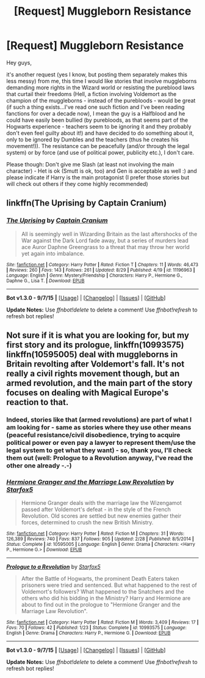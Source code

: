 #+TITLE: [Request] Muggleborn Resistance

* [Request] Muggleborn Resistance
:PROPERTIES:
:Author: Laxian
:Score: 3
:DateUnix: 1442282625.0
:DateShort: 2015-Sep-15
:FlairText: Request
:END:
Hey guys,

it's another request (yes I know, but posting them separately makes this less messy) from me, this time I would like stories that involve muggleborns demanding more rights in the Wizard world or resisting the pureblood laws that curtail their freedoms (Hell, a fiction involving Voldemort as the champion of the muggleborns - instead of the purebloods - would be great (if such a thing exists...I've read one such fiction and I've been reading fanctions for over a decade now), I mean the guy is a Halfblood and he could have easily been bullied (by purebloods, as that seems part of the Hogwarts experience - teachers seem to be ignoring it and they probably don't even feel guilty about it!) and have decided to do something about it, only to be ignored by Dumbles and the teachers (thus he creates his movement!)). The resistance can be peacefully (and/or through the legal system) or by force (and use of political power, publicity etc.), I don't care.

Please though: Don't give me Slash (at least not involving the main character) - Het is ok (Smutt is ok, too) and Gen is acceptable as well :) and please indicate if Harry is the main protagonist (I prefer those stories but will check out others if they come highly recommended)


** linkffn(The Uprising by Captain Cranium)
:PROPERTIES:
:Score: 2
:DateUnix: 1442295607.0
:DateShort: 2015-Sep-15
:END:

*** [[http://www.fanfiction.net/s/11196963/1/][*/The Uprising/*]] by [[https://www.fanfiction.net/u/449738/Captain-Cranium][/Captain Cranium/]]

#+begin_quote
  All is seemingly well in Wizarding Britain as the last aftershocks of the War against the Dark Lord fade away, but a series of murders lead ace Auror Daphne Greengrass to a threat that may throw her world yet again into imbalance.
#+end_quote

^{/Site/: [[http://www.fanfiction.net/][fanfiction.net]] *|* /Category/: Harry Potter *|* /Rated/: Fiction T *|* /Chapters/: 11 *|* /Words/: 46,473 *|* /Reviews/: 260 *|* /Favs/: 143 *|* /Follows/: 261 *|* /Updated/: 8/29 *|* /Published/: 4/19 *|* /id/: 11196963 *|* /Language/: English *|* /Genre/: Mystery/Friendship *|* /Characters/: Harry P., Hermione G., Daphne G., Lisa T. *|* /Download/: [[http://www.p0ody-files.com/ff_to_ebook/mobile/makeEpub.php?id=11196963][EPUB]]}

--------------

*Bot v1.3.0 - 9/7/15* *|* [[[https://github.com/tusing/reddit-ffn-bot/wiki/Usage][Usage]]] | [[[https://github.com/tusing/reddit-ffn-bot/wiki/Changelog][Changelog]]] | [[[https://github.com/tusing/reddit-ffn-bot/issues/][Issues]]] | [[[https://github.com/tusing/reddit-ffn-bot/][GitHub]]]

*Update Notes:* Use /ffnbot!delete/ to delete a comment! Use /ffnbot!refresh/ to refresh bot replies!
:PROPERTIES:
:Author: FanfictionBot
:Score: 1
:DateUnix: 1442295639.0
:DateShort: 2015-Sep-15
:END:


** Not sure if it is what you are looking for, but my first story and its prologue, linkffn(10993575) linkffn(10595005) deal with muggleborns in Britain revolting after Voldemort's fall. It's not really a civil rights movement though, but an armed revolution, and the main part of the story focuses on dealing with Magical Europe's reaction to that.
:PROPERTIES:
:Author: Starfox5
:Score: 2
:DateUnix: 1442301303.0
:DateShort: 2015-Sep-15
:END:

*** Indeed, stories like that (armed revolutions) are part of what I am looking for - same as stories where they use other means (peaceful resistance/civil disobedience, trying to acquire political power or even pay a lawyer to represent them/use the legal system to get what they want) - so, thank you, I'll check them out (well: Prologue to a Revolution anyway, I've read the other one already -.-)
:PROPERTIES:
:Author: Laxian
:Score: 2
:DateUnix: 1442324313.0
:DateShort: 2015-Sep-15
:END:


*** [[http://www.fanfiction.net/s/10595005/1/][*/Hermione Granger and the Marriage Law Revolution/*]] by [[https://www.fanfiction.net/u/2548648/Starfox5][/Starfox5/]]

#+begin_quote
  Hermione Granger deals with the marriage law the Wizengamot passed after Voldemort's defeat - in the style of the French Revolution. Old scores are settled but new enemies gather their forces, determined to crush the new British Ministry.
#+end_quote

^{/Site/: [[http://www.fanfiction.net/][fanfiction.net]] *|* /Category/: Harry Potter *|* /Rated/: Fiction M *|* /Chapters/: 31 *|* /Words/: 126,389 *|* /Reviews/: 740 *|* /Favs/: 837 *|* /Follows/: 905 *|* /Updated/: 2/28 *|* /Published/: 8/5/2014 *|* /Status/: Complete *|* /id/: 10595005 *|* /Language/: English *|* /Genre/: Drama *|* /Characters/: <Harry P., Hermione G.> *|* /Download/: [[http://www.p0ody-files.com/ff_to_ebook/mobile/makeEpub.php?id=10595005][EPUB]]}

--------------

[[http://www.fanfiction.net/s/10993575/1/][*/Prologue to a Revolution/*]] by [[https://www.fanfiction.net/u/2548648/Starfox5][/Starfox5/]]

#+begin_quote
  After the Battle of Hogwarts, the prominent Death Eaters taken prisoners were tried and sentenced. But what happened to the rest of Voldemort's followers? What happened to the Snatchers and the others who did his bidding in the Ministry? Harry and Hermione are about to find out in the prologue to "Hermione Granger and the Marriage Law Revolution".
#+end_quote

^{/Site/: [[http://www.fanfiction.net/][fanfiction.net]] *|* /Category/: Harry Potter *|* /Rated/: Fiction M *|* /Words/: 3,409 *|* /Reviews/: 17 *|* /Favs/: 70 *|* /Follows/: 42 *|* /Published/: 1/23 *|* /Status/: Complete *|* /id/: 10993575 *|* /Language/: English *|* /Genre/: Drama *|* /Characters/: Harry P., Hermione G. *|* /Download/: [[http://www.p0ody-files.com/ff_to_ebook/mobile/makeEpub.php?id=10993575][EPUB]]}

--------------

*Bot v1.3.0 - 9/7/15* *|* [[[https://github.com/tusing/reddit-ffn-bot/wiki/Usage][Usage]]] | [[[https://github.com/tusing/reddit-ffn-bot/wiki/Changelog][Changelog]]] | [[[https://github.com/tusing/reddit-ffn-bot/issues/][Issues]]] | [[[https://github.com/tusing/reddit-ffn-bot/][GitHub]]]

*Update Notes:* Use /ffnbot!delete/ to delete a comment! Use /ffnbot!refresh/ to refresh bot replies!
:PROPERTIES:
:Author: FanfictionBot
:Score: 1
:DateUnix: 1442301344.0
:DateShort: 2015-Sep-15
:END:
